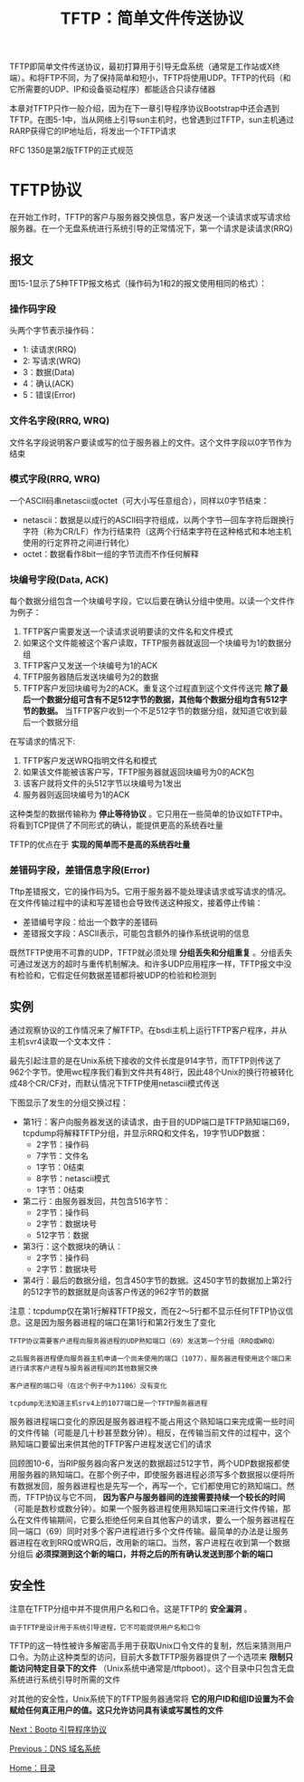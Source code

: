 #+TITLE: TFTP：简单文件传送协议
#+HTML_HEAD: <link rel="stylesheet" type="text/css" href="css/main.css" />
#+HTML_LINK_UP: dns.html   
#+HTML_LINK_HOME: tii.html
#+OPTIONS: num:nil timestamp:nil  ^:nil

TFTP即简单文件传送协议，最初打算用于引导无盘系统（通常是工作站或X终端）。和将FTP不同，为了保持简单和短小，TFTP将使用UDP。TFTP的代码（和它所需要的UDP、IP和设备驱动程序）都能适合只读存储器

本章对TFTP只作一般介绍，因为在下一章引导程序协议Bootstrap中还会遇到TFTP。在图5-1中，当从网络上引导sun主机时，也曾遇到过TFTP，sun主机通过RARP获得它的IP地址后，将发出一个TFTP请求

RFC 1350是第2版TFTP的正式规范

* TFTP协议
在开始工作时，TFTP的客户与服务器交换信息，客户发送一个读请求或写请求给服务器。在一个无盘系统进行系统引导的正常情况下，第一个请求是读请求(RRQ)

** 报文
图15-1显示了5种TFTP报文格式（操作码为1和2的报文使用相同的格式）：

#+ATTR_HTML: image :width 70% 
[[file:pic/tftp-packet.png]]

*** 操作码字段 
头两个字节表示操作码：
+ 1: 读请求(RRQ)
+ 2: 写请求(WRQ)
+ 3：数据(Data)
+ 4：确认(ACK)
+ 5：错误(Error)

*** 文件名字段(RRQ, WRQ)
文件名字段说明客户要读或写的位于服务器上的文件。这个文件字段以0字节作为结束

*** 模式字段(RRQ, WRQ)
一个ASCII码串netascii或octet（可大小写任意组合），同样以0字节结束：
+ netascii：数据是以成行的ASCII码字符组成，以两个字节—回车字符后跟换行字符（称为CR/LF）作为行结束符（这两个行结束字符在这种格式和本地主机使用的行定界符之间进行转化）
+ octet：数据看作8bit一组的字节流而不作任何解释

*** 块编号字段(Data, ACK) 
每个数据分组包含一个块编号字段，它以后要在确认分组中使用。以读一个文件作为例子：
1. TFTP客户需要发送一个读请求说明要读的文件名和文件模式
2. 如果这个文件能被这个客户读取，TFTP服务器就返回一个块编号为1的数据分组
3. TFTP客户又发送一个块编号为1的ACK
4. TFTP服务器随后发送块编号为2的数据
5. TFTP客户发回块编号为2的ACK。重复这个过程直到这个文件传送完
 *除了最后一个数据分组可含有不足512字节的数据，其他每个数据分组均含有512字节的数据。* 当TFTP客户收到一个不足512字节的数据分组，就知道它收到最后一个数据分组

在写请求的情况下:
1. TFTP客户发送WRQ指明文件名和模式
2. 如果该文件能被该客户写，TFTP服务器就返回块编号为0的ACK包
3. 该客户就将文件的头512字节以块编号为1发出
4. 服务器则返回块编号为1的ACK

这种类型的数据传输称为 *停止等待协议* 。它只用在一些简单的协议如TFTP中。将看到TCP提供了不同形式的确认，能提供更高的系统吞吐量

TFTP的优点在于 *实现的简单而不是高的系统吞吐量* 
*** 差错码字段，差错信息字段(Error) 
Tftp差错报文，它的操作码为5。它用于服务器不能处理读请求或写请求的情况。在文件传输过程中的读和写差错也会导致传送这种报文，接着停止传输：
+ 差错编号字段：给出一个数字的差错码
+ 差错报文字段：ASCII表示，可能包含额外的操作系统说明的信息

既然TFTP使用不可靠的UDP，TFTP就必须处理 *分组丢失和分组重复* 。分组丢失可通过发送方的超时与重传机制解决。和许多UDP应用程序一样，TFTP报文中没有检验和，它假定任何数据差错都将被UDP的检验和检测到

** 实例
通过观察协议的工作情况来了解TFTP。在bsdi主机上运行TFTP客户程序，并从主机svr4读取一个文本文件：
#+ATTR_HTML: image :width 70% 
[[file:pic/tftp-example.png]]

最先引起注意的是在Unix系统下接收的文件长度是914字节，而TFTP则传送了962个字节。使用wc程序我们看到文件共有48行，因此48个Unix的换行符被转化成48个CR/CF对，而默认情况下TFTP使用netascii模式传送

下图显示了发生的分组交换过程：
#+ATTR_HTML: image :width 70% 
[[file:pic/tftp-dump.png]]

+ 第1行：客户向服务器发送的读请求，由于目的UDP端口是TFTP熟知端口69，tcpdump将解释TFTP分组，并显示RRQ和文件名，19字节UDP数据：
  + 2字节：操作码
  + 7字节：文件名
  + 1字节：0结束
  + 8字节：netascii模式
  + 1字节：0结束
+ 第二行：由服务器发回，共包含516字节：
  + 2字节：操作码
  + 2字节：数据块号
  + 512字节：数据
+ 第3行：这个数据块的确认：
  + 2字节：操作码
  + 2字节：数据块号
+ 第4行：最后的数据分组，包含450字节的数据。这450字节的数据加上第2行的512字节的数据就是向该客户传送的962字节的数据

注意：tcpdump仅在第1行解释TFTP报文，而在2～5行都不显示任何TFTP协议信息。这是因为服务器进程的端口在第1行和第2行发生了变化
#+BEGIN_EXAMPLE
TFTP协议需要客户进程向服务器进程的UDP熟知端口（69）发送第一个分组（RRQ或WRQ）

之后服务器进程便向服务器主机申请一个尚未使用的端口（1077），服务器进程使用这个端口来进行请求客户进程与服务器进程间的其他数据交换

客户进程的端口号（在这个例子中为1106）没有变化

tcpdump无法知道主机srv4上的1077端口是一个TFTP服务器进程
#+END_EXAMPLE

服务器进程端口变化的原因是服务器进程不能占用这个熟知端口来完成需一些时间的文件传输（可能是几十秒甚至数分钟）。相反，在传输当前文件的过程中，这个熟知端口要留出来供其他的TFTP客户进程发送它们的请求

回顾图10-6，当RIP服务器向客户发送的数据超过512字节，两个UDP数据报都使用服务器的熟知端口。在那个例子中，即使服务器进程必须写多个数据报以便将所有数据发回，服务器进程也是先写一个，再写一个，它们都使用它的熟知端口。然而，TFTP协议与它不同， *因为客户与服务器间的连接需要持续一个较长的时间* （可能是数秒或数分钟）。如果一个服务器进程使用熟知端口来进行文件传输，那么在文件传输期间，它要么拒绝任何来自其他客户的请求，要么一个服务器进程在同一端口（69）同时对多个客户进程进行多个文件传输。最简单的办法是让服务器进程在收到RRQ或WRQ后，改用新的端口。当然，客户进程在收到第一个数据分组后 *必须探测到这个新的端口，并将之后的所有确认发送到那个新的端口* 

** 安全性
注意在TFTP分组中并不提供用户名和口令。这是TFTP的 *安全漏洞* 。

#+BEGIN_EXAMPLE
由于TFTP是设计用于系统引导进程，它不可能提供用户名和口令
#+END_EXAMPLE

TFTP的这一特性被许多解密高手用于获取Unix口令文件的复制，然后来猜测用户口令。为防止这种类型的访问，目前大多数TFTP服务器提供了一个选项来 *限制只能访问特定目录下的文件* （Unix系统中通常是/tftpboot）。这个目录中只包含无盘系统进行系统引导时所需的文件

对其他的安全性，Unix系统下的TFTP服务器通常将 *它的用户ID和组ID设置为不会赋给任何真正用户的值。这只允许访问具有读或写属性的文件* 

[[file:bootp.org][Next：Bootp 引导程序协议]]

[[file:dns.org][Previous：DNS 域名系统]]

[[file:tii.org][Home：目录]]
